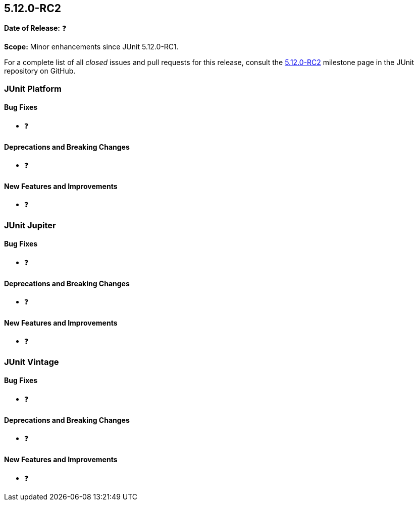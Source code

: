 [[release-notes-5.12.0-RC2]]
== 5.12.0-RC2

*Date of Release:* ❓

*Scope:* Minor enhancements since JUnit 5.12.0-RC1.

For a complete list of all _closed_ issues and pull requests for this release, consult the
link:{junit5-repo}+/milestone/90?closed=1+[5.12.0-RC2] milestone page in the JUnit
repository on GitHub.


[[release-notes-5.12.0-RC2-junit-platform]]
=== JUnit Platform

[[release-notes-5.12.0-RC2-junit-platform-bug-fixes]]
==== Bug Fixes

* ❓

[[release-notes-5.12.0-RC2-junit-platform-deprecations-and-breaking-changes]]
==== Deprecations and Breaking Changes

* ❓

[[release-notes-5.12.0-RC2-junit-platform-new-features-and-improvements]]
==== New Features and Improvements

* ❓


[[release-notes-5.12.0-RC2-junit-jupiter]]
=== JUnit Jupiter

[[release-notes-5.12.0-RC2-junit-jupiter-bug-fixes]]
==== Bug Fixes

* ❓

[[release-notes-5.12.0-RC2-junit-jupiter-deprecations-and-breaking-changes]]
==== Deprecations and Breaking Changes

* ❓

[[release-notes-5.12.0-RC2-junit-jupiter-new-features-and-improvements]]
==== New Features and Improvements

* ❓


[[release-notes-5.12.0-RC2-junit-vintage]]
=== JUnit Vintage

[[release-notes-5.12.0-RC2-junit-vintage-bug-fixes]]
==== Bug Fixes

* ❓

[[release-notes-5.12.0-RC2-junit-vintage-deprecations-and-breaking-changes]]
==== Deprecations and Breaking Changes

* ❓

[[release-notes-5.12.0-RC2-junit-vintage-new-features-and-improvements]]
==== New Features and Improvements

* ❓
